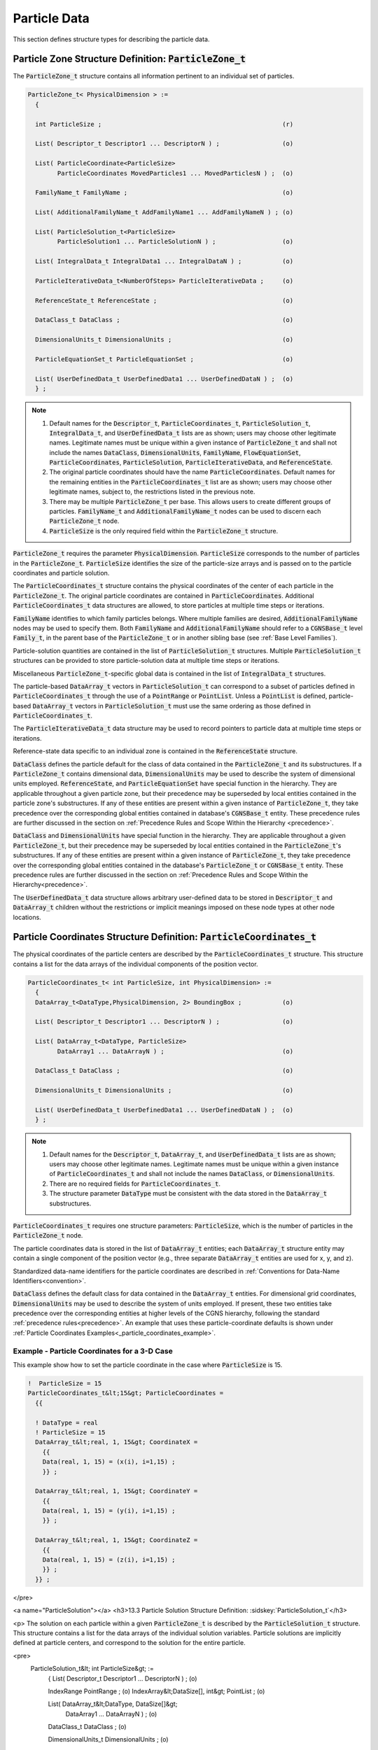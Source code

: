 
.. CGNS Documentation files
   See LICENSING/COPYRIGHT at root dir of this documentation sources

.. default-domain:: sids

.. role:: sidskey(code)

.. role:: sidsref(code)



Particle Data
-------------

This section defines structure types for describing the particle data.

Particle Zone Structure Definition: :sidskey:`ParticleZone_t`
^^^^^^^^^^^^^^^^^^^^^^^^^^^^^^^^^^^^^^^^^^^^^^^^^^^^^^^^^^^^^

The :sidskey:`ParticleZone_t` structure contains all information pertinent to an individual set of particles.

.. code-block:: sids

 ParticleZone_t< PhysicalDimension > :=
   {

   int ParticleSize ;                                                 (r)

   List( Descriptor_t Descriptor1 ... DescriptorN ) ;                 (o)

   List( ParticleCoordinate<ParticleSize>
         ParticleCoordinates MovedParticles1 ... MovedParticlesN ) ;  (o)

   FamilyName_t FamilyName ;                                          (o)

   List( AdditionalFamilyName_t AddFamilyName1 ... AddFamilyNameN ) ; (o)

   List( ParticleSolution_t<ParticleSize>
         ParticleSolution1 ... ParticleSolutionN ) ;                  (o)

   List( IntegralData_t IntegralData1 ... IntegralDataN ) ;           (o)

   ParticleIterativeData_t<NumberOfSteps> ParticleIterativeData ;     (o)

   ReferenceState_t ReferenceState ;                                  (o)

   DataClass_t DataClass ;                                            (o)

   DimensionalUnits_t DimensionalUnits ;                              (o)

   ParticleEquationSet_t ParticleEquationSet ;                        (o)

   List( UserDefinedData_t UserDefinedData1 ... UserDefinedDataN ) ;  (o)
   } ;


.. note::

   1. Default names for the :sidskey:`Descriptor_t`, :sidskey:`ParticleCoordinates_t`, :sidskey:`ParticleSolution_t`, :sidskey:`IntegralData_t`, and :sidskey:`UserDefinedData_t` lists are as shown; users may choose other legitimate names. Legitimate names must be unique within a given instance of :sidskey:`ParticleZone_t` and shall not include the names :sidskey:`DataClass`, :sidskey:`DimensionalUnits`, :sidskey:`FamilyName`, :sidskey:`FlowEquationSet`, :sidskey:`ParticleCoordinates`, :sidskey:`ParticleSolution`, :sidskey:`ParticleIterativeData`, and :sidskey:`ReferenceState`.
   2. The original particle coordinates should have the name :sidskey:`ParticleCoordinates`. Default names for the remaining entities in the :sidskey:`ParticleCoordinates_t` list are as shown; users may choose other legitimate names, subject to, the restrictions listed in the previous note.
   3. There may be multiple :sidskey:`ParticleZone_t` per base. This allows users to create different groups of particles. :sidskey:`FamilyName_t` and :sidskey:`AdditionalFamilyName_t` nodes can be used to discern each :sidskey:`ParticleZone_t` node.
   4. :sidskey:`ParticleSize` is the only required field within the :sidskey:`ParticleZone_t` structure.

:sidskey:`ParticleZone_t` requires the parameter :sidskey:`PhysicalDimension`. :sidskey:`ParticleSize` corresponds to the number of particles in the :sidskey:`ParticleZone_t`. :sidskey:`ParticleSize` identifies the size of the particle-size arrays and is passed on to the particle coordinates and particle solution.

The :sidskey:`ParticleCoordinates_t` structure contains the physical coordinates of the center of each particle in the :sidskey:`ParticleZone_t`. The original particle coordinates are contained in :sidskey:`ParticleCoordinates`. Additional :sidskey:`ParticleCoordinates_t` data structures are allowed, to store particles at multiple time steps or iterations.

:sidskey:`FamilyName` identifies to which family particles belongs. Where multiple families are desired, :sidskey:`AdditionalFamilyName` nodes may be used to specify them. Both :sidskey:`FamilyName` and :sidskey:`AdditionalFamilyName` should refer to a :sidskey:`CGNSBase_t` level :sidskey:`Family_t`, in the parent base of the :sidskey:`ParticleZone_t` or in another sibling base (see :ref:`Base Level Families`).

Particle-solution quantities are contained in the list of :sidskey:`ParticleSolution_t` structures.
Multiple :sidskey:`ParticleSolution_t` structures can be provided to store
particle-solution data at multiple time steps or iterations.

Miscellaneous :sidsref:`ParticleZone_t`-specific global data is contained
in the list of :sidsref:`IntegralData_t` structures.

The particle-based :sidsref:`DataArray_t` vectors in :sidsref:`ParticleSolution_t` can correspond to a subset of particles defined in :sidsref:`ParticleCoordinates_t` through the use of a :sidsref:`PointRange` or :sidsref:`PointList`. Unless a :sidsref:`PointList` is defined, particle-based :sidsref:`DataArray_t` vectors in :sidsref:`ParticleSolution_t` must use the same ordering as those defined in :sidsref:`ParticleCoordinates_t`.

The :sidsref:`ParticleIterativeData_t` data structure may be used to record pointers to particle data at multiple time steps or iterations.

Reference-state data specific to an individual zone is contained in the :sidsref:`ReferenceState` structure.

:sidsref:`DataClass` defines the particle default for the class of data contained in the :sidsref:`ParticleZone_t` and its substructures. If a :sidsref:`ParticleZone_t` contains dimensional data, :sidsref:`DimensionalUnits` may be used to describe the system of dimensional units employed. :sidsref:`ReferenceState`, and :sidsref:`ParticleEquationSet` have special function in the hierarchy. They are applicable throughout a given particle zone, but their precedence may be superseded by local entities contained in the particle zone's substructures. If any of these entities are present within a given instance of :sidsref:`ParticleZone_t`, they take precedence over the corresponding global entities contained in database's :sidsref:`CGNSBase_t` entity. These precedence rules are further discussed in the section on :ref:`Precedence Rules and Scope Within the Hierarchy <precedence>`.

:sidsref:`DataClass` and :sidsref:`DimensionalUnits` have special function in the hierarchy. They are applicable throughout a given :sidsref:`ParticleZone_t`, but their precedence may be superseded by local entities contained in the :sidsref:`ParticleZone_t`'s substructures. If any of these entities are present within a given instance of :sidsref:`ParticleZone_t`, they take precedence over the corresponding global entities contained in the database's :sidsref:`ParticleZone_t` or :sidsref:`CGNSBase_t` entity. These precedence rules are further discussed in the section on :ref:`Precedence Rules and Scope Within the Hierarchy<precedence>`.

The :sidsref:`UserDefinedData_t` data structure allows arbitrary user-defined data to be stored in :sidsref:`Descriptor_t` and :sidsref:`DataArray_t` children without the restrictions or implicit meanings imposed on these node types at other node locations.

Particle Coordinates Structure Definition: :sidsref:`ParticleCoordinates_t`
^^^^^^^^^^^^^^^^^^^^^^^^^^^^^^^^^^^^^^^^^^^^^^^^^^^^^^^^^^^^^^^^^^^^^^^^^^^

The physical coordinates of the particle centers are described by the
:sidsref:`ParticleCoordinates_t` structure. This structure contains a list for the data arrays of the individual components of the position vector.

.. code-block:: sids

  ParticleCoordinates_t< int ParticleSize, int PhysicalDimension> :=
    {
    DataArray_t<DataType,PhysicalDimension, 2> BoundingBox ;           (o)

    List( Descriptor_t Descriptor1 ... DescriptorN ) ;                 (o)

    List( DataArray_t<DataType, ParticleSize>
          DataArray1 ... DataArrayN ) ;                                (o)

    DataClass_t DataClass ;                                            (o)

    DimensionalUnits_t DimensionalUnits ;                              (o)

    List( UserDefinedData_t UserDefinedData1 ... UserDefinedDataN ) ;  (o)
    } ;


.. note::

   1. Default names for the :sidsref:`Descriptor_t`, :sidsref:`DataArray_t`, and :sidsref:`UserDefinedData_t` lists are as shown; users may choose other legitimate names. Legitimate names must be unique within a given instance of :sidskey:`ParticleCoordinates_t` and shall not include the names :sidskey:`DataClass`, or :sidskey:`DimensionalUnits`.
   2. There are no required fields for :sidsref:`ParticleCoordinates_t`.
   3. The structure parameter :sidsref:`DataType` must be consistent with the data stored in the :sidsref:`DataArray_t` substructures.

:sidskey:`ParticleCoordinates_t` requires one structure parameters:  :sidskey:`ParticleSize`, which is the number of particles in the :sidsref:`ParticleZone_t` node.

The particle coordinates data is stored in the list of :sidsref:`DataArray_t` entities; each :sidskey:`DataArray_t` structure entity may contain a single component of the position vector (e.g., three separate :sidskey:`DataArray_t` entities are used for x, y, and z).

Standardized data-name identifiers for the particle coordinates are
described in :ref:`Conventions for Data-Name Identifiers<convention>`.

:sidsref:`DataClass` defines the default class for data contained in the :sidsref:`DataArray_t` entities. For dimensional grid coordinates, :sidsref:`DimensionalUnits` may be used to describe the system of units employed. If present, these two entities take precedence over the corresponding entities at higher levels of the CGNS hierarchy, following the standard :ref:`precedence rules<precedence>`. An example that uses these particle-coordinate defaults is shown under :ref:`Particle Coordinates Examples<_particle_coordinates_example>`.


.. _particle_coordinates_example:

Example - Particle Coordinates for a 3-D Case
~~~~~~~~~~~~~~~~~~~~~~~~~~~~~~~~~~~~~~~~~~~~~

This example show how to set the particle coordinate in the case where :sidskey:`ParticleSize` is 15.

.. code-block:: sids

  !  ParticleSize = 15
  ParticleCoordinates_t&lt;15&gt; ParticleCoordinates =
    {{

    ! DataType = real
    ! ParticleSize = 15
    DataArray_t&lt;real, 1, 15&gt; CoordinateX =
      {{
      Data(real, 1, 15) = (x(i), i=1,15) ;
      }} ;

    DataArray_t&lt;real, 1, 15&gt; CoordinateY =
      {{
      Data(real, 1, 15) = (y(i), i=1,15) ;
      }} ;

    DataArray_t&lt;real, 1, 15&gt; CoordinateZ =
      {{
      Data(real, 1, 15) = (z(i), i=1,15) ;
      }} ;
    }} ;
</pre>


<a name="ParticleSolution"></a>
<h3>13.3 Particle Solution Structure Definition: :sidskey:`ParticleSolution_t`</h3>

<p>
The solution on each particle within a given :sidskey:`ParticleZone_t` is described by the
:sidskey:`ParticleSolution_t` structure.
This structure contains a list for the data arrays of the individual
solution variables. Particle solutions are implicitly defined at particle centers,
and correspond to the solution for the entire particle.

<pre>
  ParticleSolution_t&lt; int ParticleSize&gt; :=
    {
    List( Descriptor_t Descriptor1 ... DescriptorN ) ;                 (o)

    IndexRange PointRange ;                                            (o)
    IndexArray&lt;DataSize[], int&gt; PointList ;                            (o)

    List( DataArray_t&lt;DataType, DataSize[]&gt;
          DataArray1 ... DataArrayN ) ;                                (o)

    DataClass_t DataClass ;                                            (o)

    DimensionalUnits_t DimensionalUnits ;                              (o)

    List( UserDefinedData_t UserDefinedData1 ... UserDefinedDataN ) ;  (o)
    } ;
</pre>

<i>Notes</i>

<ol>
<li> Default names for the
     <a href="build.html#Descriptor">:sidskey:`Descriptor_t`</a>,
     <a href="data.html#DataArray">:sidskey:`DataArray_t`</a>, and
     <a href="misc.html#UserDefinedData">:sidskey:`UserDefinedData_t`</a>
     lists are as shown; users may choose other legitimate names.
     Legitimate names must be unique within a given instance
     of :sidskey:`ParticleSolution_t` and shall not include the
     names :sidskey:`DataClass`, :sidskey:`DimensionalUnits`,
     :sidskey:`PointList` or :sidskey:`PointRange`.
<li> There are no required fields for :sidskey:`ParticleSolution_t`.
<li> Both of the fields :sidskey:`PointList` and :sidskey:`PointRange` are
     optional. Only one of these two fields may be specified.
<li> The structure parameter :sidskey:`DataType` must be consistent with
     the data stored in the
     <a href="data.html#DataArray">:sidskey:`DataArray_t`</a>
     structure entities; :sidskey:`DataType` is
     :sidskey:`real` for all particle-solution identifiers defined in
     the section <a href="dataname.html">Conventions for Data-Name
     Identifiers</a>.
<li> Indexing of data within the
     <a href="data.html#DataArray">:sidskey:`DataArray_t`</a> structure
     must be consistent with coordonates defined in the <a href="#ParticleCoordinates">:sidskey:`ParticleCoordinates_t`</a>.
</ol>

<p>
The particle solution data is stored in the list of
<a href="data.html#DataArray">:sidskey:`DataArray_t`</a> entities; each
:sidskey:`DataArray_t` structure entity may contain a single component of
the solution vector.
Standardized data-name identifiers for the particle-solution quantities are
described in the section <a href="dataname.html">Conventions for Data-Name
Identifiers</a>.

<p>
<a href="build.html#DataClass">:sidskey:`DataClass`</a> defines the default
class for data contained in the
<a href="data.html#DataArray">:sidskey:`DataArray_t`</a> entities.
For dimensional particle solution data,
<a href="build.html#DimensionalUnits">:sidskey:`DimensionalUnits`</a> may be
used to describe the system of units employed.
If present, these two entities take precedence over the corresponding
entities at higher levels of the CGNS hierarchy, following the
standard <a href="cgnsbase.html#precedence">precedence rules</a>.

<p>
The <a href="misc.html#UserDefinedData">:sidskey:`UserDefinedData_t`</a>
data structure allows arbitrary user-defined data to be stored in
:sidskey:`Descriptor_t` and :sidskey:`DataArray_t` children without the
restrictions or implicit meanings imposed on these node types at other
node locations.

<a name="DataSize_particle"></a>
<h4>FUNCTION :sidskey:`DataSize[]`:</h4>

return value: :sidskey:`int`
<br>
dependencies: :sidskey:`PointRange`, :sidskey:`PointList`

<p>
:sidskey:`ParticleSolution_t` requires the structure function :sidskey:`DataSize`,
which is used to specify the number of entities corresponding
to a given :sidskey:`PointRange` or :sidskey:`PointList`. This will therefore be the
size of the ParticleSolution data arrays. If :sidskey:`PointRange` is
specified, then :sidskey:`DataSize` is obtained from the number of points
(inclusive) between the beginning and ending indices of :sidskey:`PointRange`.
If :sidskey:`PointList` is specified, then :sidskey:`DataSize` is the number of
indices in the list of points. In this situation, :sidskey:`DataSize` becomes
a user input along with the indices of the list :sidskey:`PointList`. By <i>user</i>
we mean the application code that is generating the CGNS database.

<a name="ParticleSolutionExample"></a>
<h4>Example - Particle Solution</h4>
<pre>
  ParticleSolution_t&lt;15&gt; ParticleSolution =
    {{

    ! DataType = real
    ! ParticleSize = 15

    DataArray_t&lt;real, 1, 15&gt; Radius =
      {{
      Data(real, 1, 15) = (r(i), i=1,15) ;
      }} ;

    DataArray_t&lt;real, 1, 15&gt; Temperature =
      {{
      Data(real, 1, 15) = (T(i), i=1,15) ;
      }} ;

    DataArray_t&lt;real, 1, 15&gt; VelocityX =
      {{
      Data(real, 1, 15) = (u(i), i=1,15) ;
      }} ;

    DataArray_t&lt;real, 1, 15&gt; VelocityY =
      {{
      Data(real, 1, 15) = (v(i), i=1,15) ;
      }} ;

    DataArray_t&lt;real, 1, 15&gt; VelocityZ =
      {{
      Data(real, 1, 15) = (z(i), i=1,15) ;
      }} ;
    }} ;
</pre>


















